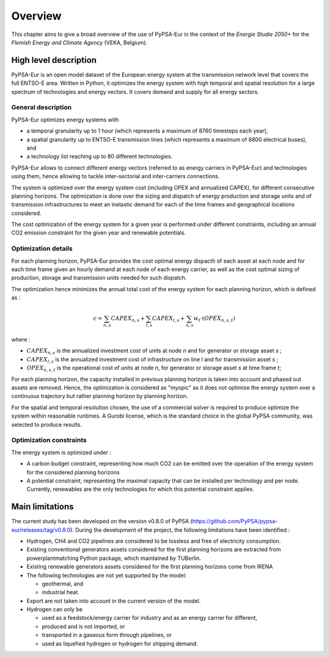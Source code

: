 ..
  SPDX-FileCopyrightText: 2019-2023 The PyPSA-Eur Authors

  SPDX-License-Identifier: CC-BY-4.0

.. _veka_overview:

##########################################
Overview
##########################################


This chapter aims to give a broad overview of the use of PyPSA-Eur in the context of the *Energie Studie 2050+* for the *Flemish Energy and Climate Agency* (VEKA, Belgium).

High level description
===========================
PyPSA-Eur is an open model dataset of the European energy system at the transmission network level that covers the full ENTSO-E area. Written in Python, it optimizes the energy system with high temporal and spatial resolution for a large spectrum of technologies and energy vectors. It covers demand and supply for all energy sectors.

General description
---------------------------

PyPSA-Eur optimizes energy systems with

- a temporal granularity up to 1 hour (which represents a maximum of 8760 timesteps each year),
- a spatial granularity up to ENTSO-E transmission lines (which represents a maximum of 8800 electrical buses), and
- a technology list reaching up to 80 different technologies.

PyPSA-Eur allows to connect different energy vectors (referred to as energy carriers in PyPSA-Eur) and technologies using them, hence allowing to tackle inter-sectorial and inter-carriers connections.

The system is optimized over the energy system cost (including OPEX and annualized CAPEX), for different consecutive planning horizons. The optimization is done over the sizing and dispatch of energy production and storage units and of transmission infrastructures to meet an inelastic demand for each of the time frames and geographical locations considered.

The cost optimization of the energy system for a given year is performed under different constraints, including an annual CO2 emission constraint for the given year and renewable potentials.

Optimization details
---------------------------
For each planning horizon, PyPSA-Eur provides the cost optimal energy dispacth of each asset at each node and for each time frame given an hourly demand at each node of each energy carrier, as well as the cost optimal sizing of production, storage and transmission units needed for such dispatch.

The optimization hence minimizes the annual total cost of the energy system for each planning horizon, which is defined as :

.. math::

    c = \sum_{n,s}{CAPEX_{n,s}} + \sum_{l,s}{CAPEX_{l,s}} + \sum_{n,s}{w_t \cdot \left(OPEX_{n,s,t}\right)}

where :

* :math:`CAPEX_{n,s}` is the annualized investment cost of units at node *n* and for generator or storage asset *s* ;
* :math:`CAPEX_{l,s}` is the annualized investment cost of infrastructure on line *l* and for transmission asset *s* ;
* :math:`OPEX_{n,s,t}` is the operational cost of units at node *n*, for generator or storage asset *s* at time frame *t*;

For each planning horizon, the capacity installed in previous planning horizon is taken into account and phased out assets are removed. Hence, the optimization is considered as "myopic" as it does not optimise the energy system over a continuous trajectory but rather planning horizon by planning horizon.

For the spatial and temporal resolution chosen, the use of a commercial solver is required to produce optimize the system within reasonable runtimes. A Gurobi license, which is the standard choice in the global PyPSA community, was selected to produce results.

Optimization constraints
---------------------------
The energy system is optimized under :

* A carbon budget constraint, representing how much CO2 can be emitted over the operation of the energy system for the considered planning horizons
* A potential constraint, representing the maximal capacity that can be installed per technology and per node. Currently, renewables are the only technologies for which this potential constraint applies.


Main limitations
===========================

The current study has been developed on the version v0.8.0 of PyPSA (https://github.com/PyPSA/pypsa-eur/releases/tag/v0.8.0). During the development of the project, the following limitations have been identified :

* Hydrogen, CH4 and CO2 pipelines are considered to be lossless and free of electricity consumption.

* Existing conventional generators assets considered for the first planning horizons are extracted from powerplantmatching Python package, which maintained by TUBerlin.

* Existing renewable generators assets considered for the first planning horizons come from IRENA

* The following technologies are not yet supported by the model:

  * geothermal, and
  * industrial heat.

* Export are not taken into account in the current version of the model.

* Hydrogen can only be

  * used as a feedstock/energy carrier for industry and as an energy carrier for different,
  * produced and is not imported, or
  * transported in a gaseous form through pipelines, or
  * used as liquefied hydrogen or hydrogen for shipping demand.